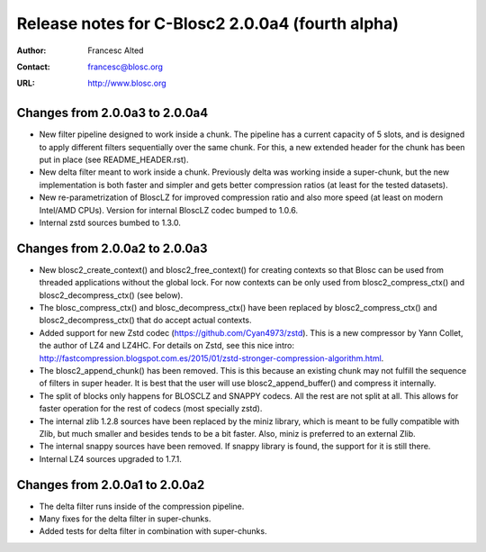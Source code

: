 ==================================================
 Release notes for C-Blosc2 2.0.0a4 (fourth alpha)
==================================================

:Author: Francesc Alted
:Contact: francesc@blosc.org
:URL: http://www.blosc.org


Changes from 2.0.0a3 to 2.0.0a4
===============================

- New filter pipeline designed to work inside a chunk.  The pipeline has a
  current capacity of 5 slots, and is designed to apply different filters
  sequentially over the same chunk.  For this, a new extended header for the
  chunk has been put in place (see README_HEADER.rst).

- New delta filter meant to work inside a chunk.  Previously delta was
  working inside a super-chunk, but the new implementation is both faster and
  simpler and gets better compression ratios (at least for the tested datasets).

- New re-parametrization of BloscLZ for improved compression ratio
  and also more speed (at least on modern Intel/AMD CPUs).  Version
  for internal BloscLZ codec bumped to 1.0.6.

- Internal zstd sources bumbed to 1.3.0.


Changes from 2.0.0a2 to 2.0.0a3
===============================

* New blosc2_create_context() and blosc2_free_context() for creating
  contexts so that Blosc can be used from threaded applications
  without the global lock. For now contexts can be only used from
  blosc2_compress_ctx() and blosc2_decompress_ctx() (see below).

* The blosc_compress_ctx() and blosc_decompress_ctx() have been
  replaced by blosc2_compress_ctx() and blosc2_decompress_ctx() that
  do accept actual contexts.

* Added support for new Zstd codec (https://github.com/Cyan4973/zstd).
  This is a new compressor by Yann Collet, the author of LZ4 and
  LZ4HC.  For details on Zstd, see this nice intro:
  http://fastcompression.blogspot.com.es/2015/01/zstd-stronger-compression-algorithm.html.

* The blosc2_append_chunk() has been removed.  This is this because an
  existing chunk may not fulfill the sequence of filters in super
  header.  It is best that the user will use blosc2_append_buffer()
  and compress it internally.

* The split of blocks only happens for BLOSCLZ and SNAPPY codecs.  All
  the rest are not split at all.  This allows for faster operation for
  the rest of codecs (most specially zstd).

* The internal zlib 1.2.8 sources have been replaced by the miniz
  library, which is meant to be fully compatible with Zlib, but much
  smaller and besides tends to be a bit faster.  Also, miniz is
  preferred to an external Zlib.

* The internal snappy sources have been removed.  If snappy library
  is found, the support for it is still there.

* Internal LZ4 sources upgraded to 1.7.1.


Changes from 2.0.0a1 to 2.0.0a2
===============================

* The delta filter runs inside of the compression pipeline.

* Many fixes for the delta filter in super-chunks.

* Added tests for delta filter in combination with super-chunks.
